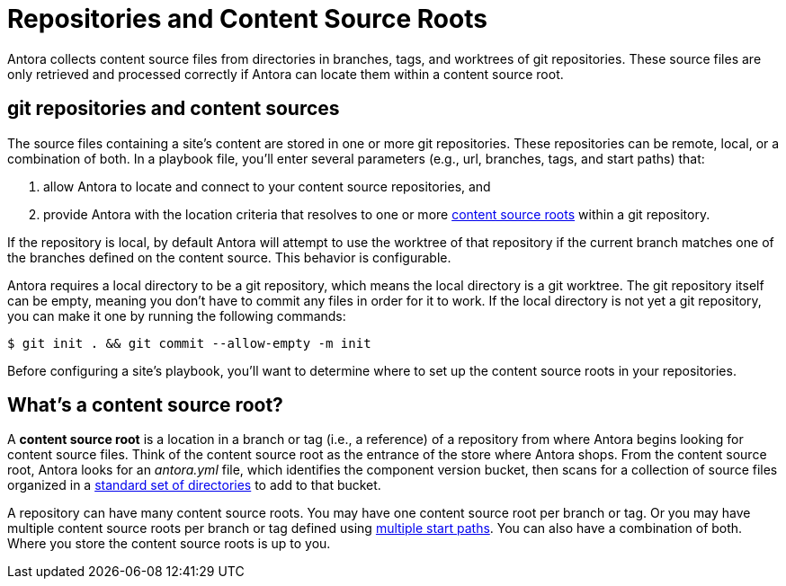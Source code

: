 = Repositories and Content Source Roots

Antora collects content source files from directories in branches, tags, and worktrees of git repositories.
These source files are only retrieved and processed correctly if Antora can locate them within a content source root.

[#git-and-content-sources]
== git repositories and content sources

The source files containing a site's content are stored in one or more git repositories.
These repositories can be remote, local, or a combination of both.
In a playbook file, you'll enter several parameters (e.g., url, branches, tags, and start paths) that:

. allow Antora to locate and connect to your content source repositories, and
. provide Antora with the location criteria that resolves to one or more <<content-source-root,content source roots>> within a git repository.

If the repository is local, by default Antora will attempt to use the worktree of that repository if the current branch matches one of the branches defined on the content source.
This behavior is configurable.

Antora requires a local directory to be a git repository, which means the local directory is a git worktree.
The git repository itself can be empty, meaning you don't have to commit any files in order for it to work.
If the local directory is not yet a git repository, you can make it one by running the following commands:

 $ git init . && git commit --allow-empty -m init

Before configuring a site's playbook, you'll want to determine where to set up the content source roots in your repositories.
// to be located and then set up the directories Antora requires.
//to place your content source roots to beet up the required directories and sorted your content source files into them at each content source root.

[#content-source-root]
== What's a content source root?

A [.term]*content source root* is a location in a branch or tag (i.e., a reference) of a repository from where Antora begins looking for content source files.
Think of the content source root as the entrance of the store where Antora shops.
From the content source root, Antora looks for an [.path]_antora.yml_ file, which identifies the component version bucket, then scans for a collection of source files organized in a xref:standard-directories.adoc[standard set of directories] to add to that bucket.

A repository can have many content source roots.
You may have one content source root per branch or tag.
Or you may have multiple content source roots per branch or tag defined using xref:playbook:content-source-start-paths.adoc[multiple start paths].
You can also have a combination of both.
Where you store the content source roots is up to you.
